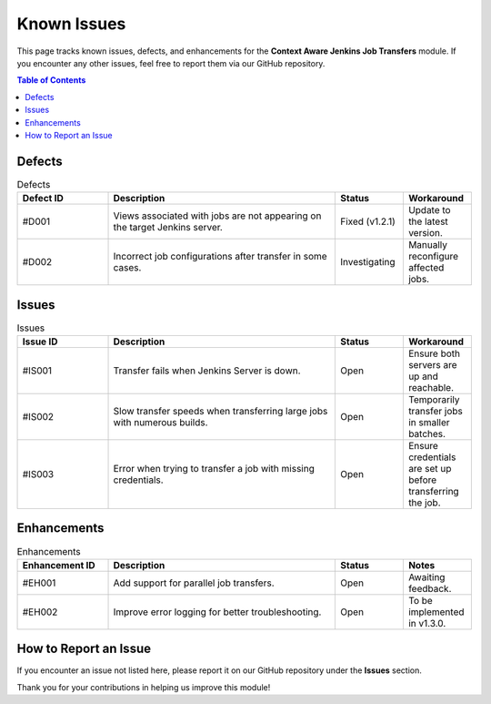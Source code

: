 Known Issues
============

This page tracks known issues, defects, and enhancements for the **Context Aware Jenkins Job Transfers** module. If you encounter any other issues, feel free to report them via our GitHub repository.

.. contents:: Table of Contents
   :local:
   :depth: 1

Defects
-------

.. list-table:: Defects
   :header-rows: 1
   :widths: 20 50 15 15

   * - Defect ID
     - Description
     - Status
     - Workaround

   * - #D001
     - Views associated with jobs are not appearing on the target Jenkins server.
     - Fixed (v1.2.1)
     - Update to the latest version.

   * - #D002
     - Incorrect job configurations after transfer in some cases.
     - Investigating
     - Manually reconfigure affected jobs.

Issues
------

.. list-table:: Issues
   :header-rows: 1
   :widths: 20 50 15 15

   * - Issue ID
     - Description
     - Status
     - Workaround

   * - #IS001
     - Transfer fails when Jenkins Server is down.
     - Open
     - Ensure both servers are up and reachable.

   * - #IS002
     - Slow transfer speeds when transferring large jobs with numerous builds.
     - Open
     - Temporarily transfer jobs in smaller batches.

   * - #IS003
     - Error when trying to transfer a job with missing credentials.
     - Open
     - Ensure credentials are set up before transferring the job.

Enhancements
------------

.. list-table:: Enhancements
   :header-rows: 1
   :widths: 20 50 15 15

   * - Enhancement ID
     - Description
     - Status
     - Notes

   * - #EH001
     - Add support for parallel job transfers.
     - Open
     - Awaiting feedback.

   * - #EH002
     - Improve error logging for better troubleshooting.
     - Open
     - To be implemented in v1.3.0.

How to Report an Issue
----------------------

If you encounter an issue not listed here, please report it on our GitHub repository under the **Issues** section.

Thank you for your contributions in helping us improve this module!
